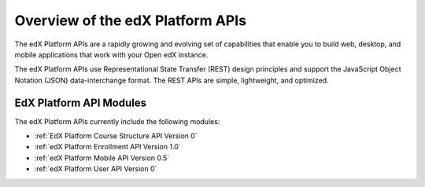 ################################################
Overview of the edX Platform APIs
################################################

The edX Platform APIs are a rapidly growing and evolving set of capabilities
that enable you to build web, desktop, and mobile applications that work with
your Open edX instance.

The edX Platform APIs use Representational State Transfer (REST) design
principles and support the JavaScript Object Notation (JSON) data-interchange
format. The REST APIs are simple, lightweight, and optimized.

**********************************************
EdX Platform API Modules
**********************************************

The edX Platform APIs currently include the following modules:

* :ref:`EdX Platform Course Structure API Version 0`
* :ref:`edX Platform Enrollment API Version 1.0`
* :ref:`edX Platform Mobile API Version 0.5`
* :ref:`edX Platform User API Version 0`
